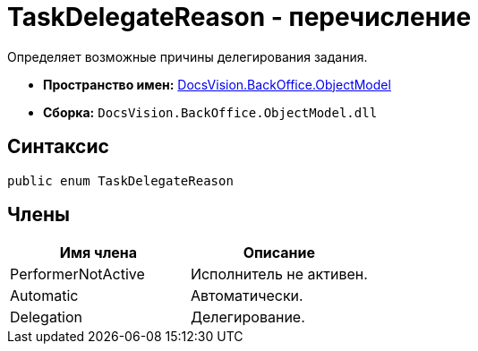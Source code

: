 = TaskDelegateReason - перечисление

Определяет возможные причины делегирования задания.

* *Пространство имен:* xref:api/DocsVision/Platform/ObjectModel/ObjectModel_NS.adoc[DocsVision.BackOffice.ObjectModel]
* *Сборка:* `DocsVision.BackOffice.ObjectModel.dll`

== Синтаксис

[source,csharp]
----
public enum TaskDelegateReason
----

== Члены

[cols=",",options="header"]
|===
|Имя члена |Описание
|PerformerNotActive |Исполнитель не активен.
|Automatic |Автоматически.
|Delegation |Делегирование.
|===
